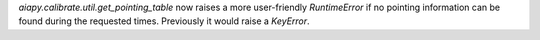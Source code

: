 `aiapy.calibrate.util.get_pointing_table` now raises a more user-friendly
`RuntimeError` if no pointing information can be found during the requested
times. Previously it would raise a `KeyError`.
